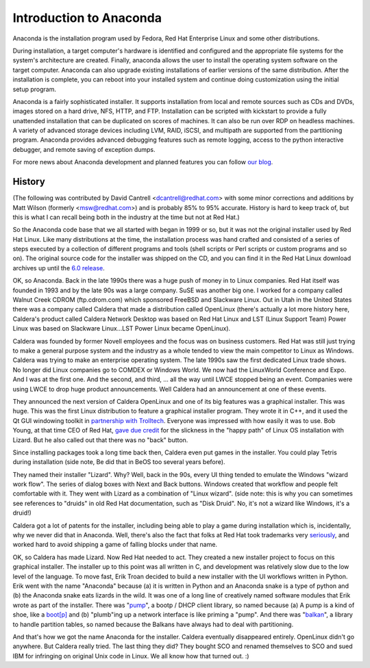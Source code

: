 Introduction to Anaconda
========================

Anaconda is the installation program used by Fedora, Red Hat Enterprise Linux
and some other distributions.

During installation, a target computer's hardware is identified and configured
and the appropriate file systems for the system's architecture are created.
Finally, anaconda allows the user to install the operating system software on
the target computer. Anaconda can also upgrade existing installations of
earlier versions of the same distribution. After the installation is complete,
you can reboot into your installed system and continue doing customization
using the initial setup program.

Anaconda is a fairly sophisticated installer. It supports installation from
local and remote sources such as CDs and DVDs, images stored on a hard drive,
NFS, HTTP, and FTP. Installation can be scripted with kickstart to provide a
fully unattended installation that can be duplicated on scores of machines. It
can also be run over RDP on headless machines. A variety of advanced storage
devices including LVM, RAID, iSCSI, and multipath are supported from the
partitioning program. Anaconda provides advanced debugging features such as
remote logging, access to the python interactive debugger, and remote saving of
exception dumps.

For more news about Anaconda development and planned features you can follow
`our blog <https://rhinstaller.wordpress.com>`_.

History
-------

(The following was contributed by David Cantrell
<dcantrell@redhat.com> with some minor corrections and additions by Matt Wilson
(formerly <msw@redhat.com>) and is probably 85% to 95% accurate.  History
is hard to keep track of, but this is what I can recall being both in
the industry at the time but not at Red Hat.)

So the Anaconda code base that we all started with began in 1999 or
so, but it was not the original installer used by Red Hat Linux.  Like
many distributions at the time, the installation process was hand
crafted and consisted of a series of steps executed by a collection of
different programs and tools (shell scripts or Perl scripts or custom
programs and so on).  The original source code for the installer
was shipped on the CD, and you can find it in the Red Hat Linux
download archives up until the `6.0 release <https://archive.download.redhat.com/pub/redhat/linux/6.0/en/os/i386/misc/src/install/>`_.

OK, so Anaconda.  Back in the late 1990s there was a huge push of
money in to Linux companies.  Red Hat itself was founded in 1993 and
by the late 90s was a large company.  SuSE was another big one.  I
worked for a company called Walnut Creek CDROM (ftp.cdrom.com) which
sponsored FreeBSD and Slackware Linux.  Out in Utah in the United
States there was a company called Caldera that made a distribution
called OpenLinux (there's actually a lot more history here, Caldera's
product called Caldera Network Desktop was based on Red Hat Linux and
LST (Linux Support Team) Power Linux was based on Slackware
Linux...LST Power Linux became OpenLinux).

Caldera was founded by former Novell employees and the focus was on
business customers.  Red Hat was still just trying to make a general
purpose system and the industry as a whole tended to view the main
competitor to Linux as Windows.  Caldera was trying to make an
enterprise operating system.  The late 1990s saw the first dedicated
Linux trade shows.  No longer did Linux companies go to COMDEX or
Windows World.  We now had the LinuxWorld Conference and Expo.  And I
was at the first one.  And the second, and third, ... all the way
until LWCE stopped being an event.  Companies were using LWCE to drop
huge product announcements.  Well Caldera had an announcement at one
of these events.

They announced the next version of Caldera OpenLinux and one of its
big features was a graphical installer.  This was huge.  This was the
first Linux distribution to feature a graphical installer program.
They wrote it in C++, and it used the Qt GUI windowing toolkit in
`partnership with Trolltech <https://rant.gulbrandsen.priv.no/linux/openlinux-lizard>`_.
Everyone was impressed with how easily it was to use.  Bob Young,
at that time CEO of Red Hat, `gave due credit <https://www.linuxjournal.com/article/3553>`_
for the slickness in the "happy path" of Linux OS installation with
Lizard.  But he also called out that there was no "back" button.

Since installing packages took a long time back then, Caldera even
put games in the installer.  You could play Tetris during
installation (side note, Be did that in BeOS too
several years before).

They named their installer "Lizard".  Why?  Well, back in the 90s,
every UI thing tended to emulate the Windows "wizard work flow".  The
series of dialog boxes with Next and Back buttons.  Windows created
that workflow and people felt comfortable with it.  They went with
Lizard as a combination of "Linux wizard".  (side note: this is why
you can sometimes see references to "druids" in old Red Hat
documentation, such as "Disk Druid".  No, it's not a wizard like
Windows, it's a druid!)

Caldera got a lot of patents for the installer, including being able
to play a game during installation which is, incidentally, why we
never did that in Anaconda.  Well, there's also the fact that
folks at Red Hat took trademarks very `seriously <https://bugzilla.redhat.com/show_bug.cgi?id=224627>`_,
and worked hard to avoid shipping a game of falling blocks under
that name.

OK, so Caldera has made Lizard.  Now Red Hat needed to act.  They
created a new installer project to focus on this graphical installer.
The installer up to this point was all written in C, and development
was relatively slow due to the low level of the language.  To move
fast, Erik Troan decided to build a new installer with the UI workflows
written in Python.  Erik went with the name "Anaconda" because (a) it
is written in Python and an Anaconda snake is a type of python and
(b) the Anaconda snake eats lizards in the wild.  It was one of a long
line of creatively named software modules that Erik wrote as part of the
installer.  There was
"`pump <https://archive.download.redhat.com/pub/redhat/linux/6.2/en/os/i386/misc/src/anaconda/pump/>`_",
a bootp / DHCP client library, so named because (a) A pump is a kind
of shoe, like a `boot[p] <https://manpages.ubuntu.com/manpages/bionic/man8/pump.8.html#quibble>`_
and (b) "plumb"ing up a network interface is like priming a "pump".
And there was
"`balkan <https://archive.download.redhat.com/pub/redhat/linux/6.2/en/os/i386/misc/src/anaconda/balkan/>`_",
a library to handle partition tables, so named because the Balkans have
always had to deal with partitioning.

And that's how we got the name Anaconda for the installer.  Caldera
eventually disappeared entirely.  OpenLinux didn't go anywhere.  But
Caldera really tried.  The last thing they did?  They bought SCO and
renamed themselves to SCO and sued IBM for infringing on original Unix
code in Linux.  We all know how that turned out.  :)
